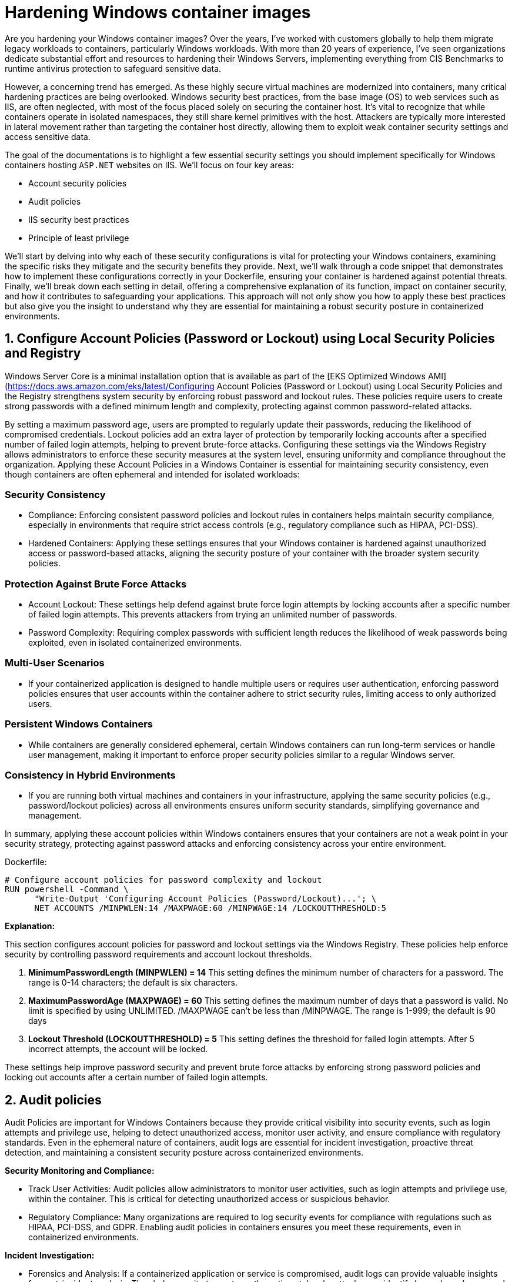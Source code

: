 [."topic"]
[#windows-hardening-containers-images]
= Hardening Windows container images
:info_doctype: section
:info_titleabbrev: Hardening Windows containers images
:imagesdir: images/windows/

Are you hardening your Windows container images? Over the years, I've worked with customers globally to help them migrate legacy workloads to containers, particularly Windows workloads. With more than 20 years of experience, I've seen organizations dedicate substantial effort and resources to hardening their Windows Servers, implementing everything from CIS Benchmarks to runtime antivirus protection to safeguard sensitive data.

However, a concerning trend has emerged. As these highly secure virtual machines are modernized into containers, many critical hardening practices are being overlooked. Windows security best practices, from the base image (OS) to web services such as IIS, are often neglected, with most of the focus placed solely on securing the container host. It's vital to recognize that while containers operate in isolated namespaces, they still share kernel primitives with the host. Attackers are typically more interested in lateral movement rather than targeting the container host directly, allowing them to exploit weak container security settings and access sensitive data.

The goal of the documentations is to highlight a few essential security settings you should implement specifically for Windows containers hosting `ASP.NET` websites on IIS. We'll focus on four key areas:

* Account security policies
* Audit policies
* IIS security best practices
* Principle of least privilege

We'll start by delving into why each of these security configurations is vital for protecting your Windows containers, examining the specific risks they mitigate and the security benefits they provide. Next, we'll walk through a code snippet that demonstrates how to implement these configurations correctly in your Dockerfile, ensuring your container is hardened against potential threats. Finally, we'll break down each setting in detail, offering a comprehensive explanation of its function, impact on container security, and how it contributes to safeguarding your applications. This approach will not only show you how to apply these best practices but also give you the insight to understand why they are essential for maintaining a robust security posture in containerized environments.


== 1. Configure Account Policies (Password or Lockout) using Local Security Policies and Registry

Windows Server Core is a minimal installation option that is available as part of the [EKS Optimized Windows AMI](https://docs.aws.amazon.com/eks/latest/Configuring Account Policies (Password or Lockout) using Local Security Policies and the Registry strengthens system security by enforcing robust password and lockout rules. These policies require users to create strong passwords with a defined minimum length and complexity, protecting against common password-related attacks.

By setting a maximum password age, users are prompted to regularly update their passwords, reducing the likelihood of compromised credentials. Lockout policies add an extra layer of protection by temporarily locking accounts after a specified number of failed login attempts, helping to prevent brute-force attacks. Configuring these settings via the Windows Registry allows administrators to enforce these security measures at the system level, ensuring uniformity and compliance throughout the organization. Applying these Account Policies in a Windows Container is essential for maintaining security consistency, even though containers are often ephemeral and intended for isolated workloads:


=== Security Consistency

* Compliance: Enforcing consistent password policies and lockout rules in containers helps maintain security compliance, especially in environments that require strict access controls (e.g., regulatory compliance such as HIPAA, PCI-DSS).
* Hardened Containers: Applying these settings ensures that your Windows container is hardened against unauthorized access or password-based attacks, aligning the security posture of your container with the broader system security policies.


=== Protection Against Brute Force Attacks

* Account Lockout: These settings help defend against brute force login attempts by locking accounts after a specific number of failed login attempts. This prevents attackers from trying an unlimited number of passwords.
* Password Complexity: Requiring complex passwords with sufficient length reduces the likelihood of weak passwords being exploited, even in isolated containerized environments.


=== Multi-User Scenarios

* If your containerized application is designed to handle multiple users or requires user authentication, enforcing password policies ensures that user accounts within the container adhere to strict security rules, limiting access to only authorized users.


=== Persistent Windows Containers

* While containers are generally considered ephemeral, certain Windows containers can run long-term services or handle user management, making it important to enforce proper security policies similar to a regular Windows server.


=== Consistency in Hybrid Environments

* If you are running both virtual machines and containers in your infrastructure, applying the same security policies (e.g., password/lockout policies) across all environments ensures uniform security standards, simplifying governance and management.

In summary, applying these account policies within Windows containers ensures that your containers are not a weak point in your security strategy, protecting against password attacks and enforcing consistency across your entire environment.

Dockerfile:

----
# Configure account policies for password complexity and lockout
RUN powershell -Command \
      "Write-Output 'Configuring Account Policies (Password/Lockout)...'; \
      NET ACCOUNTS /MINPWLEN:14 /MAXPWAGE:60 /MINPWAGE:14 /LOCKOUTTHRESHOLD:5
----

*Explanation:*

This section configures account policies for password and lockout settings via the Windows Registry. These policies help enforce security by controlling password requirements and account lockout thresholds.

. *MinimumPasswordLength (MINPWLEN) = 14*
 This setting defines the minimum number of characters for a password. The range is 0-14 characters; the default is six characters.
. *MaximumPasswordAge (MAXPWAGE) = 60*
 This setting defines the maximum number of days that a password is valid. No limit is specified by using UNLIMITED. /MAXPWAGE can't be less than /MINPWAGE. The range is 1-999; the default is 90 days
. *Lockout Threshold (LOCKOUTTHRESHOLD) = 5*
 This setting defines the threshold for failed login attempts. After 5 incorrect attempts, the account will be locked.

These settings help improve password security and prevent brute force attacks by enforcing strong password policies and locking out accounts after a certain number of failed login attempts.


== 2. Audit policies

Audit Policies are important for Windows Containers because they provide critical visibility into security events, such as login attempts and privilege use, helping to detect unauthorized access, monitor user activity, and ensure compliance with regulatory standards. Even in the ephemeral nature of containers, audit logs are essential for incident investigation, proactive threat detection, and maintaining a consistent security posture across containerized environments.

*Security Monitoring and Compliance:*

* Track User Activities: Audit policies allow administrators to monitor user activities, such as login attempts and privilege use, within the container. This is critical for detecting unauthorized access or suspicious behavior.
* Regulatory Compliance: Many organizations are required to log security events for compliance with regulations such as HIPAA, PCI-DSS, and GDPR. Enabling audit policies in containers ensures you meet these requirements, even in containerized environments.

*Incident Investigation:*

* Forensics and Analysis: If a containerized application or service is compromised, audit logs can provide valuable insights for post-incident analysis. They help security teams trace the actions taken by attackers or identify how a breach occurred.
* Real-time Detection: Audit logs allow administrators to set up real-time alerts for critical events (e.g., failed login attempts, privilege escalations). This proactive monitoring helps detect attacks early and enables faster response times.

*Consistency Across Environments:*

* Uniform Security Posture: By applying audit policies in containers via the registry, you ensure consistent security practices across both containerized and non-containerized environments. This avoids containers becoming a blind spot for security monitoring.
* Visibility in Hybrid Environments: For organizations running both traditional Windows servers and containers, auditing policies provide similar visibility and control across all platforms, making management easier and more effective.

*Tracking Privileged Operations:*

* Privilege Use Auditing: In container environments where applications run with elevated privileges or where administrative tasks are performed, auditing privileged operations ensures accountability. You can log who accessed sensitive resources or performed critical tasks inside the container.
* Prevent Abuse of Privileges: By monitoring privilege use, you can detect when unauthorized users try to elevate their privileges or access restricted areas within the container, which helps prevent internal or external attacks.

*Detecting Unauthorized Access Attempts:*

* Failed Logon Attempts: Enabling audit policies for failed login attempts helps identify brute-force attacks or unauthorized attempts to access containerized applications. This provides visibility into who is trying to gain access to the system and how often.
* Account Lockout Monitoring: Auditing account lockout events allows administrators to detect and investigate potential lockouts caused by suspicious or malicious activity.

*Persistent Security Even in Ephemeral Environments:*

* Ephemeral Yet Secure: While containers are ephemeral, meaning they can be deleted and recreated frequently, auditing still plays a key role in ensuring that security events are captured while the container is running. This ensures that critical security events are logged for the duration of the container's lifecycle.

*Centralized Logging:*

* Forwarding Logs to Centralized Systems: Containers can be integrated with centralized logging systems (e.g., ELK stack, AWS CloudWatch) to capture audit logs from multiple container instances. This allows for better analysis and correlation of security events across your infrastructure.

Dockerfile:

----
# Configure audit policies for logging security events
RUN powershell -Command \
    "Write-Host 'Configuring Audit Policy..'; \
    Set-ItemProperty -Path 'HKLM:\\SYSTEM\\CurrentControlSet\\Control\\Lsa' -Name 'SCENoApplyLegacyAuditPolicy' -Value 0; \
    auditpol /set /category:"Logon/Logoff" /subcategory:"Logon" /failure:enable

# Creates STDOUT on Windows Containers (check GitHub LogMonitor:: https://github.com/microsoft/windows-container-tools/blob/main/LogMonitor/README.md)
COPY LogMonitor.exe LogMonitorConfig.json 'C:\\LogMonitor\\'
WORKDIR /LogMonitor
----

*Explanation:*

This section configures audit policies by using registry modifications. Audit policies control what security events are logged by Windows, which helps in monitoring and detecting unauthorized access attempts.

. *SCENoApplyLegacyAuditPolicy = 0*
 This disables the legacy audit policy format, enabling more granular auditing policies introduced in later versions of Windows. This is important for modern audit configurations.
. *Auditpol Subcategory: "`Logon`"*
 This setting enables auditing for both success and failure logon events. The value 3 means that Windows will log both successful and failed logon attempts. This helps in monitoring who is accessing the system and catching failed login attempts.

These audit policies are critical for security monitoring and compliance, as they provide detailed logs of important security events such as login attempts and the use of privileged operations.


== 3. IIS Security best practices for Windows containers

Implementing IIS best practices in Windows Containers is important for several reasons, ensuring that your applications are secure, high performance, and scalable. Although containers provide isolation and a lightweight environment, they still require proper configuration to avoid vulnerabilities and operational issues. Here's why following best practices for IIS in Windows Containers is crucial:

*Security*

* Preventing Common Vulnerabilities: IIS is often a target for attacks such as cross-site scripting (XSS), clickjacking, and information disclosure. Implementing security headers (e.g., X-Content-Type-Options, X-Frame-Options, and Strict-Transport-Security) helps protect your application from these threats.
* Isolation Isn't Enough: Containers are isolated, but a misconfigured IIS instance can expose sensitive information, such as server version details, directory listings, or unencrypted communications. By disabling features such as directory browsing and removing the IIS version header, you minimize the attack surface.
* Encryption and HTTPS: Best practices, such as enforcing HTTPS-only connections, ensure that data in transit is encrypted, protecting sensitive information from being intercepted.

*Performance*

* Efficient Resource Usage: IIS best practices such as enabling dynamic and static compression reduce bandwidth usage and improve load times. These optimizations are especially important in containerized environments, where resources are shared across containers and the host system.
* Optimized Logging: Properly configuring logging (e.g., including the X-Forwarded-For header) ensures that you can trace client activity while minimizing unnecessary logging overhead. This helps you gather relevant data for troubleshooting without degrading performance.

*Scalability and Maintainability*

* Consistency Across Environments: By following best practices, you ensure that your IIS configuration is consistent across multiple container instances. This simplifies scaling and makes sure that when new containers are deployed, they adhere to the same security and performance guidelines.
* Automated Configurations: Best practices in Dockerfiles, such as setting folder permissions and disabling unnecessary features, ensure that each new container is automatically configured correctly. This reduces manual intervention and lowers the risk of human error.

*Compliance*

* Meeting Regulatory Requirements: Many industries have strict regulatory requirements (e.g., PCI-DSS, HIPAA) that mandate specific security measures, such as encrypted communications (HTTPS) and logging of client requests. Following IIS best practices in containers helps ensure compliance with these standards.
* Auditability: Implementing audit policies and secure logging allows for the traceability of events, which is critical in audits. For example, logging the X-Forwarded-For header ensures that client IP addresses are recorded correctly in proxy-based architectures.

*Minimizing Risk in Shared Environments*

* Avoiding Misconfigurations: Containers share the host's kernel, and while they are isolated from one another, a poorly configured IIS instance could expose vulnerabilities or create performance bottlenecks. Best practices ensure that each IIS instance runs optimally, reducing the risk of cross-container issues.
* Least Privilege Access: Setting proper permissions for folders and files within the container (e.g., using Set-Acl in PowerShell) ensures that users and processes within the container only have the necessary access, reducing the risk of privilege escalation or data tampering.

*Resilience in Ephemeral Environments*

* Ephemeral Nature of Containers: Containers are often short-lived and rebuilt frequently. Applying IIS best practices ensures that each container is configured securely and consistently, regardless of how many times it is redeployed. This prevents misconfigurations from being introduced over time.
* Mitigating Potential Misconfigurations: By automatically enforcing best practices (e.g., disabling weak protocols or headers), the risk of a misconfiguration during container restarts or updates is minimized.

Dockerfile:

----
# Enforce HTTPS (disable HTTP) -- Only if container is target for SSL termination
RUN powershell -Command \
    "$httpBinding = Get-WebBinding -Name 'Default Web Site' -Protocol http | Where-Object { $_.bindingInformation -eq '*:80:' }; \
    if ($httpBinding) { Remove-WebBinding -Name 'Default Web Site' -Protocol http -Port 80; } \
    $httpsBinding = Get-WebBinding -Name 'Default Web Site' -Protocol https | Where-Object { $_.bindingInformation -eq '*:443:' }; \
    if (-not $httpsBinding) { New-WebBinding -Name 'Default Web Site' -Protocol https -Port 443 -IPAddress '*'; }"

# Use secure headers
RUN powershell -Command \
    "Write-Host 'Adding security headers...'; \
    Add-WebConfigurationProperty -pspath 'MACHINE/WEBROOT/APPHOST' -filter 'system.applicationHost/sites/siteDefaults/logFile/customFields' -name "." -value @{logFieldName='X-Forwarded-For';sourceName='X-Forwarded-For';sourceType='RequestHeader'}; \
    Add-WebConfigurationProperty -pspath 'MACHINE/WEBROOT/APPHOST' -filter "system.webServer/httpProtocol/customHeaders" -name "." -value @{name='Strict-Transport-Security';value='max-age=31536000; includeSubDomains'}; \
    Add-WebConfigurationProperty -pspath 'MACHINE/WEBROOT/APPHOST' -filter "system.webServer/httpProtocol/customHeaders" -name "." -value @{name='X-Content-Type-Options';value='nosniff'}; \
    Add-WebConfigurationProperty -pspath 'MACHINE/WEBROOT/APPHOST' -filter "system.webServer/httpProtocol/customHeaders" -name "." -value @{name='X-XSS-Protection';value='1; mode=block'}; \
    Add-WebConfigurationProperty -pspath 'MACHINE/WEBROOT/APPHOST' -filter "system.webServer/httpProtocol/customHeaders" -name "." -value @{name='X-Frame-Options';value='DENY'};"

# Disable IIS version disclosure
RUN powershell -Command \
    "Write-Host 'Disabling IIS version disclosure...'; \
    Import-Module WebAdministration; \
    Set-WebConfigurationProperty -pspath 'MACHINE/WEBROOT/APPHOST' -filter "system.webServer/security/requestFiltering" -name "removeServerHeader" -value "true";"

# Set IIS Logging Best Practices
RUN powershell -Command \
    Set-WebConfigurationProperty -pspath 'MACHINE/WEBROOT/APPHOST' -filter "system.webServer/directoryBrowse" -name "enabled" -value "false"; \
    Set-WebConfigurationProperty -pspath 'MACHINE/WEBROOT/APPHOST' -filter "system.webServer/httpErrors" -name "existingResponse" -value "PassThrough"; \

# Enable IIS dynamic and static compression to optimize performance
RUN powershell -Command \
    "Write-Host 'Enabling IIS compression...'; \
    Enable-WindowsOptionalFeature -Online -FeatureName IIS-HttpCompressionDynamic; \
    Import-Module WebAdministration; \
    Set-WebConfigurationProperty -pspath 'MACHINE/WEBROOT/APPHOST' -filter "system.webServer/urlCompression" -name "doDynamicCompression" -value "true"; \
    Set-WebConfigurationProperty -pspath 'MACHINE/WEBROOT/APPHOST' -filter "system.webServer/urlCompression" -name "doStaticCompression" -value "true"

# Ensure proper folder permissions using PowerShell's Set-Acl

RUN powershell -Command \
    "Write-Host 'Setting folder permissions for IIS...'; \
    $path = 'C:\\inetpub\\wwwroot'; \
    $acl = Get-Acl $path; \
    $iusr = New-Object System.Security.Principal.NTAccount('IIS_IUSRS'); \
    $rule = New-Object System.Security.AccessControl.FileSystemAccessRule($iusr, 'ReadAndExecute', 'ContainerInherit, ObjectInherit', 'None', 'Allow'); \
    $acl.SetAccessRule($rule); \
    $users = New-Object System.Security.Principal.NTAccount('Users'); \
    $rule2 = New-Object System.Security.AccessControl.FileSystemAccessRule($users, 'ReadAndExecute', 'ContainerInherit, ObjectInherit', 'None', 'Allow'); \
    $acl.SetAccessRule($rule2); \
    Set-Acl -Path $path -AclObject $acl"
----

Explanation:

This command configures IIS to log the X-Forwarded-For header, which is commonly used to capture the original client IP address when a request passes through a proxy or load balancer. By default, IIS only logs the IP address of the load balancer or reverse proxy, so adding this custom log field helps track the true client IP for security auditing, analytics, and troubleshooting.

. *X-Forwarded-For header* which is commonly used to capture the original client IP address when a request passes through a proxy or load balancer. By default, IIS only logs the IP address of the load balancer or reverse proxy, so adding this custom log field helps track the true client IP for security auditing, analytics, and troubleshooting.
. *Strict-Transport-Security (HSTS)*
  Ensures browsers only communicate over HTTPS. The max-age=31536000 specifies that this policy is enforced for 1 year, and includeSubDomains applies the policy to all subdomains.
. *X-Content-Type-Options*
 Prevents browsers from "`MIME-sniffing`" a response away from the declared Content-Type. This helps prevent some types of attacks.
. *X-XSS-Protection*
 Enables Cross-Site Scripting (XSS) protection in browsers.
. *X-Frame-Options*
 Prevents the page from being embedded in iframes, protecting against clickjacking attacks.
. *Disable IIS version disclosure*
 This command disables the Server header in HTTP responses, which by default reveals the version of IIS being used. Hiding this information helps reduce the risk of attackers identifying and targeting vulnerabilities specific to the IIS version.
. *Enable HTTPS-only connections*
 This (commented-out) section enforces HTTPS connections and disables HTTP. If uncommented, the Dockerfile will configure IIS to listen only on port 443 (HTTPS) and remove the default HTTP binding on port 80. This is useful when terminating SSL inside the container and ensures that all traffic is encrypted.
. *Disable Directory Browsing*
 Prevents IIS from showing a directory listing when no default document is present. This avoids exposing the internal file structure to users.
. *Pass Through Custom Error Pages*
 Ensures that if the application has its own error handling, IIS will let the application's error pages pass through instead of showing default IIS error pages.
. *Detailed Error Mode*
Configures IIS to display detailed error messages for local requests only, helping developers diagnose issues without exposing sensitive information to external users.
. *Ensure Proper Folder Permissions*
This block configures folder permissions for the IIS web root (C:\inetpub\wwwroot). It sets Read and Execute permissions for the IIS_IUSRS and Users groups, ensuring that these users can access the folder but not modify files. Setting the correct permissions minimizes the risk of unauthorized access or tampering with the files hosted by the web server.

Following IIS best practices in Windows Containers ensures that your containerized applications are secure, high performance, and scalable. These practices help prevent vulnerabilities, optimize resource usage, ensure compliance, and maintain consistency across container instances. Even though containers are designed to be isolated, proper configuration is necessary to minimize risks and ensure the reliability of your application in production environments.


== 4. Principle of Least Privilege

The Principle of Least Privilege (PoLP) is crucial for Windows containers for several important reasons, particularly in enhancing security and minimizing risks within containerized environments. This principle dictates that a system or application should operate with the minimum level of permissions necessary to function properly. Here's why it's important in Windows containers:

*Minimizing Attack Surface*

* Containers often run applications that interact with various system components, and the more privileges an application has, the broader its access to those components. By limiting the container's permissions to only what's necessary, PoLP significantly reduces the attack surface, making it harder for an attacker to exploit the container if it becomes compromised.

*Limiting the Impact of Compromised Containers*

* If a Windows container is compromised, running applications with excessive privileges (e.g., Administrator or root-level access) could allow an attacker to gain control over critical system files or escalate privileges across the container host. By enforcing PoLP, even if a container is breached, the attacker is limited in what they can do, preventing further escalation and access to sensitive resources or other containers.

*Protection in Multitenant Environments*

* In cloud or enterprise environments, multiple containers can be running on the same physical or virtual infrastructure. PoLP ensures that a compromised container doesn't have the ability to access resources or data belonging to other tenants. This isolation is crucial for maintaining security in shared, multitenant environments, protecting against lateral movement between containers.

*Mitigating Privilege Escalation*

* Containers that run with high privileges can be used by attackers to escalate privileges within the system. PoLP mitigates this risk by restricting the container's access to system resources, thereby preventing unauthorized actions or privilege escalations beyond the container's environment.

*Compliance and Auditing*

* Many regulatory standards and security frameworks (e.g., PCI DSS, HIPAA, GDPR) require systems to adhere to PoLP to limit access to sensitive data. Running Windows containers with restricted privileges helps organizations comply with these regulations and ensures that applications are only granted access to the resources they specifically need.

*Reducing the Risk of Misconfiguration*

* When containers run with unnecessary privileges, even a minor misconfiguration can lead to severe security vulnerabilities. For example, if a container running as Administrator is accidentally exposed to the internet, an attacker could gain control of the system. PoLP helps prevent such risks by defaulting to limited privileges, making misconfigurations less dangerous.

*Improved Container Security Posture*

* By following PoLP, containers are better isolated from the underlying host system and from each other. This ensures that the containerized application is less likely to access or modify system files or processes outside its defined scope, preserving the integrity of the host operating system and other workloads.

Dockerfile:

----
# Strongly recommended that when deploying a Windows server container to any multi-tenant environment that your application runs via the ContainerUser account
USER ContainerUser
----

*Explanation:*

In this section, the USER ContainerUser command specifies that the application inside the Windows container should run under the ContainerUser account instead of the default Administrator account.

Here's why this is important, especially in a multitenant environment:

. *Principle of Least Privilege*: The ContainerUser account is a non-administrative user with limited privileges. Running the application under this account adheres to the principle of least privilege, which helps minimize the risk of exploitation. If an attacker were to compromise the application, they would have limited access to the system, reducing the potential damage.
. *Enhanced Security*: In multitenant environments, containers can share the same underlying infrastructure. Running as ContainerUser ensures that even if one container is compromised, it won't have administrative privileges to access or modify critical system files or other containers. This reduces the attack surface significantly.
. *Avoiding Root Access*: By default, containers might run with elevated permissions (similar to root access in Linux containers), which can be dangerous if exploited. Using ContainerUser ensures that the application doesn't run with unnecessary administrative rights, making it harder for attackers to escalate privileges.
. *Best Practice for Multitenant Environments*: In environments where multiple users or organizations share the same infrastructure (such as in the cloud), security is critical. Running applications with restricted permissions prevents one tenant's application from affecting others, protecting sensitive data and resources across the platform.

The *USER ContainerUser* command ensures that the application runs with minimal privileges, enhancing security in multitenant environments by limiting the damage that could be done if the container is compromised. This is a best practice to prevent unauthorized access or privilege escalation in a containerized environment.

The Principle of Least Privilege is essential for Windows containers because it limits the potential impact of security breaches, reduces the attack surface, and prevents unauthorized access to critical system components. By running containerized applications with only the necessary permissions, organizations can significantly enhance the security and stability of their container environments, especially in multitenant and shared infrastructures.


== Final Thoughts: Why Securing Your Windows Containers is a Must-Have in Today's Threat Landscape

In today's fast-evolving digital world, where threats are becoming more sophisticated and abundant, securing your Windows containers is not just a recommendation, it's an absolute necessity. Containers provide a lightweight, flexible way to package and deploy applications, but they are not immune to security vulnerabilities. As more businesses adopt containers to streamline their infrastructure, they also become a potential target for cyberattacks if not properly secured.

The internet is flooded with various threats--ranging from malicious actors targeting unpatched vulnerabilities to automated bots scanning for misconfigurations. Without the right security measures in place, containers can be exploited to expose sensitive data, escalate privileges, or serve as entry points for attacks that can compromise your broader infrastructure. This makes container security as critical as securing any other part of your environment.

When using Windows containers, many traditional security best practices still apply. Implementing robust account policies, securing IIS configurations, enforcing HTTPS, using strict firewall rules, and applying least privilege access to critical files are all key measures that ensure the container remains resilient against attacks. Additionally, regular auditing and logging provide visibility into what's happening inside the container, allowing you to catch suspicious activity before it turns into a full-blown incident.

Securing Windows containers also aligns with regulatory requirements that mandate protecting sensitive data and ensuring application integrity. As cloud-native and containerized architectures become more prevalent, ensuring security at every layer, from the base image to the running container, will help safeguard your operations and maintain customer trust.

In summary, the rise of containerized applications, coupled with the growing number of cyber threats, makes container security a nonnegotiable aspect of modern infrastructure management. By adhering to best practices and continuously monitoring for vulnerabilities, businesses can enjoy the agility and efficiency of Windows containers without compromising on security. In this threat-rich environment, securing your Windows containers is not just an option--it's a must-have.

📝 https://github.com/aws/aws-eks-best-practices/tree/master/latest/bpg/windows/hardening_container_image.adoc[Edit this page on GitHub]